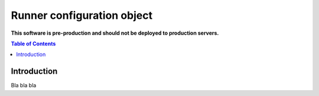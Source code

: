 ===========================
Runner configuration object
===========================

**This software is pre-production and should not be deployed to production servers.**

.. contents:: Table of Contents

Introduction
============

Bla bla bla
